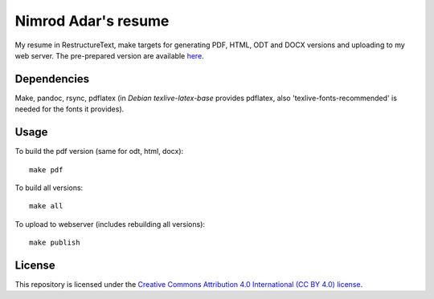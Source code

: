 Nimrod Adar's resume
====================

My resume in RestructureText, make targets for generating PDF, HTML, ODT and
DOCX versions and uploading to my web server. The pre-prepared version are
available `here <https://www.shore.co.il/blog/pages/about-me.html>`_.

Dependencies
------------

Make, pandoc, rsync, pdflatex (in `Debian texlive-latex-base` provides
pdflatex, also 'texlive-fonts-recommended' is needed for the fonts it provides).

Usage
-----

To build the pdf version (same for odt, html, docx)::

    make pdf

To build all versions::

    make all

To upload to webserver (includes rebuilding all versions)::

    make publish

License
-------

This repository is licensed under the `Creative Commons 
Attribution 4.0 International (CC BY 4.0) license
<http://creativecommons.org/licenses/by/4.0/>`_.
